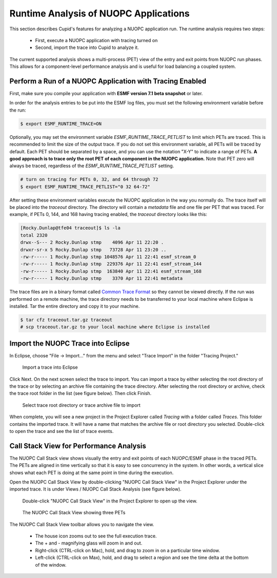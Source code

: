 Runtime Analysis of NUOPC Applications
======================================

This section describes Cupid's features for analyzing a NUOPC application
run.  The runtime analysis requires two steps:

  - First, execute a NUOPC application with tracing turned on
  - Second, import the trace into Cupid to analyze it.

The current supported analysis shows a multi-process (PET) view of the entry
and exit points from NUOPC run phases.  This allows for a component-level
performance analysis and is useful for load balancing a coupled system.

 
Perform a Run of a NUOPC Application with Tracing Enabled
---------------------------------------------------------

First, make sure you compile your application with **ESMF version 7.1 beta snapshot** or later.

In order for the analysis entries to be put into the ESMF log files, you
must set the following environment variable before the run:

.. code-block:: bash
		
	$ export ESMF_RUNTIME_TRACE=ON

Optionally, you may set the environment variable `ESMF_RUNTIME_TRACE_PETLIST`
to limit which PETs are traced.  This is recommended to limit the size of 
the output trace. If you do not set this environment variable, all PETs will 
be traced by default. Each PET should be separated by a space, and you can 
use the notation "X-Y" to indicate a range of PETs.  **A good approach is to
trace only the root PET of each component in the NUOPC application.** Note that
PET zero will always be traced, regardless of the `ESMF_RUNTIME_TRACE_PETLIST`
setting.

.. code-block:: bash

	# turn on tracing for PETs 0, 32, and 64 through 72		
	$ export ESMF_RUNTIME_TRACE_PETLIST="0 32 64-72"

After setting these environment variables execute the NUOPC application in 
the way you normally do. The trace itself will be placed into the `traceout`
directory. The directory will contain a `metadata` file and one file per
PET that was traced.  For example, if PETs 0, 144, and 168 having tracing
enabled, the `traceout` directory looks like this:

.. code-block:: bash

	[Rocky.Dunlap@tfe04 traceout]$ ls -la
	total 2320
	drwx--S--- 2 Rocky.Dunlap stmp    4096 Apr 11 22:20 .
	drwxr-sr-x 5 Rocky.Dunlap stmp   73728 Apr 11 23:20 ..
	-rw-r----- 1 Rocky.Dunlap stmp 1048576 Apr 11 22:41 esmf_stream_0
	-rw-r----- 1 Rocky.Dunlap stmp  229376 Apr 11 22:41 esmf_stream_144
	-rw-r----- 1 Rocky.Dunlap stmp  163840 Apr 11 22:41 esmf_stream_168
	-rw-r----- 1 Rocky.Dunlap stmp    3370 Apr 11 22:41 metadata

The trace files are in a binary format called 
`Common Trace Format <http://diamon.org/ctf/>`_ so they cannot be viewed
directly. If the run was performed on a remote machine, the trace directory needs to be 
transferred to your local machine where Eclipse is installed.  Tar the entire
directory and copy it to your machine.

.. code-block:: bash

	$ tar cfz traceout.tar.gz traceout
	# scp traceout.tar.gz to your local machine where Eclipse is installed


Import the NUOPC Trace into Eclipse
-----------------------------------

In Eclipse, choose "File -> Import..." from the menu and select "Trace Import"
in the folder "Tracing Project."

.. figure:: images/trace_import_1.png
   :scale: 85%
  
   Import a trace into Eclipse
  
Click Next. On the next screen select the trace to import. You can import a 
trace by either selecting the root directory of the trace or by selecting
an archive file containing the trace directory. After selecting the root
directory or archive, check the trace root folder in the list (see figure below).
Then click Finish.

.. figure:: images/trace_import_2.png
   :scale: 85%
  
   Select trace root directory or trace archive file to import

When complete, you will see a new project in the Project Explorer called
`Tracing` with a folder called `Traces`.  This folder contains the imported
trace. It will have a name that matches the archive file or root directory
you selected. Double-click to open the trace and see the list of trace events.
 

Call Stack View for Performance Analysis 
----------------------------------------

The NUOPC Call Stack view shows visually the entry and exit points of
each NUOPC/ESMF phase in the traced PETs. The PETs are aligned in time 
vertically so that it is easy to see concurrency in the system. In other
words, a vertical slice shows what each PET is doing at the same point
in time during the execution.

Open the NUOPC Call Stack View by double-clicking "NUOPC Call Stack View"
in the Project Explorer under the imported trace. It is under Views / 
NUOPC Call Stack Analysis (see figure below).

.. figure:: images/trace_import_3.png
   :scale: 85%
  
   Double-click "NUOPC Call Stack View" in the Project Explorer
   to open up the view.


.. figure:: images/call_stack_view.png
   :scale: 85%
  
   The NUOPC Call Stack View showing three PETs
  
The NUOPC Call Stack View toolbar allows you to navigate the view.

 - The house icon zooms out to see the full execution trace.
 - The + and - magnifying glass will zoom in and out.
 - Right-click (CTRL-click on Mac), hold, and drag to zoom in on a 
   particular time window.
 - Left-click (CTRL-click on Max), hold, and drag to select a region
   and see the time delta at the bottom of the window.
 
